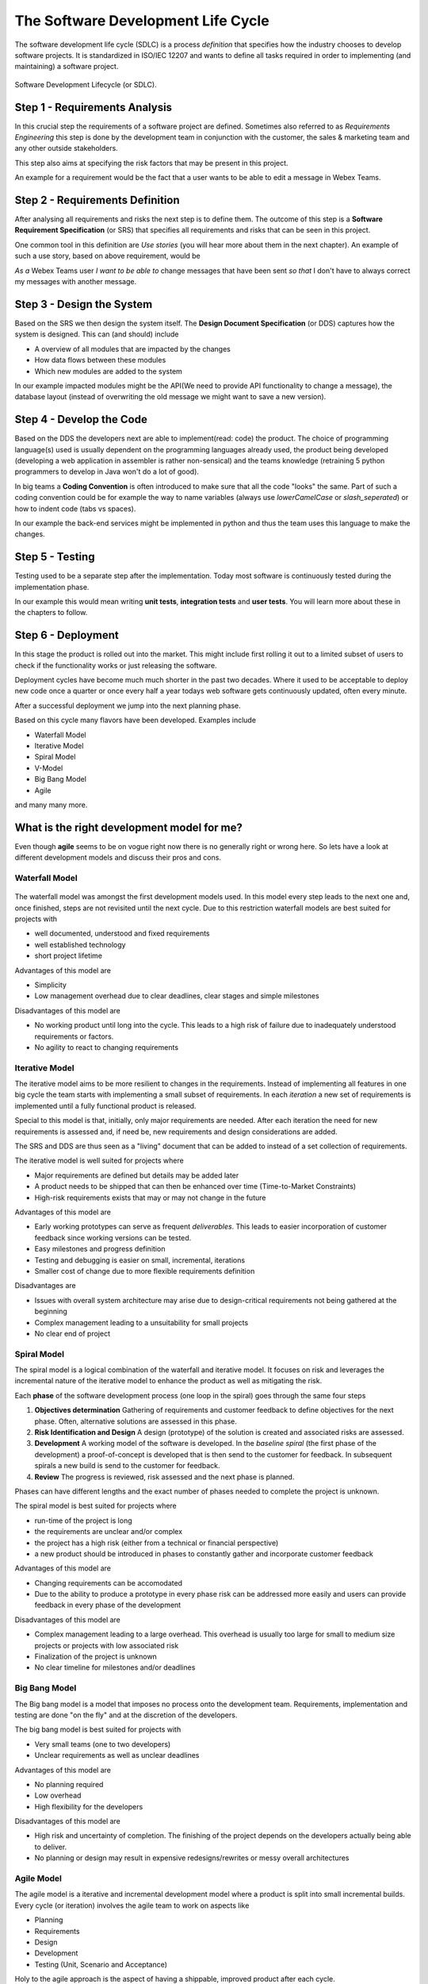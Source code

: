 The Software Development Life Cycle
===================================

The software development life cycle (SDLC) is a process *definition* that 
specifies how the industry chooses to develop software projects. It is 
standardized in ISO/IEC 12207 and wants to define all tasks required in order
to implementing (and maintaining) a software project.

.. figure:: _static/software_dev_lifecycle.png
    :width: 100%
    :align: center

    Software Development Lifecycle (or SDLC).

Step 1 - Requirements Analysis
------------------------------

In this crucial step the requirements of a software project are defined. 
Sometimes also referred to as *Requirements Engineering* this step is done 
by the development team in conjunction with the customer, the sales & marketing
team and any other outside stakeholders. 

This step also aims at specifying the risk factors that may be present in 
this project. 

An example for a requirement would be the fact that a user wants to be able to edit a 
message in Webex Teams. 

Step 2 - Requirements Definition
--------------------------------

After analysing all requirements and risks the next step is to define them. 
The outcome of this step is a **Software Requirement Specification** (or SRS) 
that specifies all requirements and risks that can be seen in this project.

One common tool in this definition are *Use stories* (you will hear more about them in the next chapter). 
An example of such a use story, based on above requirement, would be 

*As a* Webex Teams user *I want to be able to* 
change messages that have been sent *so that* I don't have to always correct my messages with another message.

Step 3 - Design the System
--------------------------

Based on the SRS we then design the system itself. The **Design Document Specification** (or DDS)
captures how the system is designed. This can (and should) include

* A overview of all modules that are impacted by the changes 
* How data flows between these modules
* Which new modules are added to the system

In our example impacted modules might be the API(We need to provide API functionality to change a message),
the database layout (instead of overwriting the old message we might want to save a new version).

Step 4 - Develop the Code
-------------------------

Based on the DDS the developers next are able to implement(read: code) the product. The choice of programming 
language(s) used is usually dependent on the programming languages already used, the product being developed 
(developing a web application in assembler is rather non-sensical) and the teams knowledge (retraining 5 python 
programmers to develop in Java won't do a lot of good).

In big teams a **Coding Convention** is often introduced to make sure that all the code "looks" the same. Part of 
such a coding convention could be for example the way to name variables (always use `lowerCamelCase` or `slash_seperated`)
or how to indent code (tabs vs spaces).

In our example the back-end services might be implemented in python and thus the team uses this language to make 
the changes. 

Step 5 - Testing
----------------

Testing used to be a separate step after the implementation. Today most software is continuously tested during the 
implementation phase. 

In our example this would mean writing **unit tests**, **integration tests** and **user tests**. You will learn 
more about these in the chapters to follow. 

Step 6 - Deployment
-------------------

In this stage the product is rolled out into the market. This might include first rolling it out to a limited 
subset of users to check if the functionality works or just releasing the software. 

Deployment cycles have become much much shorter in the past two decades. Where it used to be acceptable to 
deploy new code once a quarter or once every half a year todays web software gets continuously updated, often 
every minute. 

After a successful deployment we jump into the next planning phase. 

Based on this cycle many flavors have been developed. Examples include 

* Waterfall Model 
* Iterative Model 
* Spiral Model 
* V-Model
* Big Bang Model
* Agile

and many many more. 

What is the right development model for me?
-------------------------------------------

Even though **agile** seems to be on vogue right now there is no generally right or wrong here. So 
lets have a look at different development models and discuss their pros and cons. 

Waterfall Model
^^^^^^^^^^^^^^^ 

.. figure:: _static/waterfall.png
    :width: 100%
    :align: center

The waterfall model was amongst the first development models used. In this model every step leads to 
the next one and, once finished, steps are not revisited until the next cycle. Due to this restriction 
waterfall models are best suited for projects with 

* well documented, understood and fixed requirements
* well established technology
* short project lifetime

Advantages of this model are 

* Simplicity
* Low management overhead due to clear deadlines, clear stages and simple milestones

Disadvantages of this model are 

* No working product until long into the cycle. This leads to a high risk of failure due to inadequately understood requirements or factors.
* No agility to react to changing requirements

Iterative Model
^^^^^^^^^^^^^^^

The iterative model aims to be more resilient to changes in the requirements. Instead of implementing all 
features in one big cycle the team starts with implementing a small subset of requirements. In each *iteration* 
a new set of requirements is implemented until a fully functional product is released. 

Special to this model is that, initially, only major requirements are needed. After each iteration the 
need for new requirements is assessed and, if need be, new requirements and design considerations are added.

The SRS and DDS are thus seen as a "living" document that can be added to instead of a set collection of requirements.

The iterative model is well suited for projects where 

* Major requirements are defined but details may be added later
* A product needs to be shipped that can then be enhanced over time (Time-to-Market Constraints)
* High-risk requirements exists that may or may not change in the future

Advantages of this model are 

* Early working prototypes can serve as frequent *deliverables*. This leads to easier incorporation of customer feedback since working versions can be tested.
* Easy milestones and progress definition
* Testing and debugging is easier on small, incremental, iterations
* Smaller cost of change due to more flexible requirements definition

Disadvantages are 

* Issues with overall system architecture may arise due to design-critical requirements not being gathered at the beginning
* Complex management leading to a unsuitability for small projects
* No clear end of project

Spiral Model 
^^^^^^^^^^^^

The spiral model is a logical combination of the waterfall and iterative model. It focuses on risk and leverages the 
incremental nature of the iterative model to enhance the product as well as mitigating the risk. 

Each **phase** of the software development process (one loop in the spiral) goes through the same four steps

1. **Objectives determination** Gathering of requirements and customer feedback to define objectives for the next phase. Often, alternative solutions are assessed in this phase. 
2. **Risk Identification and Design** A design (prototype) of the solution is created and associated risks are assessed. 
3. **Development** A working model of the software is developed. In the *baseline spiral* (the first phase of the development) a proof-of-concept is developed that is then send to the customer for feedback. In subsequent spirals a new build is send to the customer for feedback.
4. **Review** The progress is reviewed, risk assessed and the next phase is planned.

Phases can have different lengths and the exact number of phases needed to complete the project is unknown.

The spiral model is best suited for projects where 

* run-time of the project is long
* the requirements are unclear and/or complex
* the project has a high risk (either from a technical or financial perspective)
* a new product should be introduced in phases to constantly gather and incorporate customer feedback

Advantages of this model are 

* Changing requirements can be accomodated
* Due to the ability to produce a prototype in every phase risk can be addressed more easily and users can provide feedback in every phase of the development

Disadvantages of this model are 

* Complex management leading to a large overhead. This overhead is usually too large for small to medium size projects or projects with low associated risk
* Finalization of the project is unknown
* No clear timeline for milestones and/or deadlines

Big Bang Model 
^^^^^^^^^^^^^^

The Big bang model is a model that imposes no process onto the development team. Requirements, implementation and testing are 
done "on the fly" and at the discretion of the developers. 

The big bang model is best suited for projects with 

* Very small teams (one to two developers)
* Unclear requirements as well as unclear deadlines

Advantages of this model are

* No planning required
* Low overhead 
* High flexibility for the developers

Disadvantages of this model are 

* High risk and uncertainty of completion. The finishing of the project depends on the developers actually being able to deliver. 
* No planning or design may result in expensive redesigns/rewrites or messy overall architectures

Agile Model 
^^^^^^^^^^^

The agile model is a iterative and incremental development model where a product is split into small incremental builds. 
Every cycle (or iteration) involves the agile team to work on aspects like

* Planning 
* Requirements 
* Design
* Development 
* Testing (Unit, Scenario and Acceptance)

Holy to the agile approach is the aspect of having a shippable, improved product after each cycle. 

The agile manifesto defines four major beliefs

* **Individuals and Interactions over process and tools** states to focus on self-organization and communication between the parts of the team are important  
* **Working Software over comprehensive documentation** instead of showing a document what the software *will* be able to do, show a working software that can do this. Agile defines working software as the best means of communication with the customer.
* **Customer collaboration over contract negotiation** instead of negotiating a contract at the beginning collaborate with the customer to build a satisfactory product
* **Responding to change over following a plan** instead of following a plan set before respond to change by adapting

The main difference between agile and the other models presented so far is that agile aims to be a **adaptive** approach compared 
to the **predictive** nature of the other models. Where predictive models rely on the analysis and planning phase to correctly asses 
the needs of a project agile accepts that most projects change and thus focuses on allowing the development team to adapt to these changes.

Frequent testing and constant interaction with the customer minimize the risk of major obstacles in the future. 